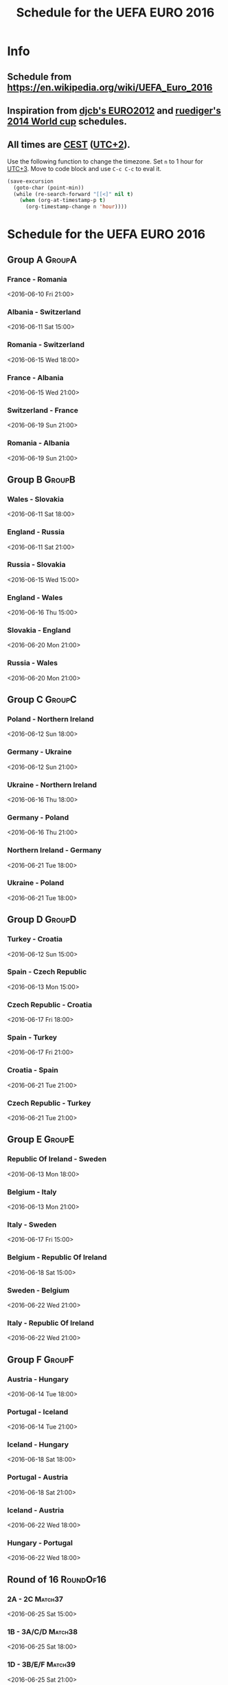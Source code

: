 #+TITLE: Schedule for the UEFA EURO 2016
#+TAGS: EURO2016
#+CATEGORY: EURO2016

* Info
** Schedule from https://en.wikipedia.org/wiki/UEFA_Euro_2016
** Inspiration from [[https://github.com/djcb/org-euro2012/][djcb's EURO2012]] and [[https://github.com/ruediger/org-world-cup2014][ruediger's 2014 World cup]] schedules.
** All times are [[https://en.wikipedia.org/wiki/Central_European_Summer_Time][CEST]] ([[https://en.wikipedia.org/wiki/UTC%252B02:00][UTC+2]]).

Use the following function to change the timezone.  Set =n= to 1 hour for
[[https://fi.wikipedia.org/wiki/UTC%252B3][UTC+3]].  Move to code block and use =C-c C-c= to eval it.

#+HEADERS: :var n=1
#+begin_src emacs-lisp :results silent
  (save-excursion
    (goto-char (point-min))
    (while (re-search-forward "[[<]" nil t)
      (when (org-at-timestamp-p t)
        (org-timestamp-change n 'hour))))
#+end_src

* Schedule for the UEFA EURO 2016

** Group A                                                           :GroupA:
*** France - Romania
    <2016-06-10 Fri 21:00>
*** Albania - Switzerland
    <2016-06-11 Sat 15:00>
*** Romania - Switzerland
    <2016-06-15 Wed 18:00>
*** France - Albania
    <2016-06-15 Wed 21:00>
*** Switzerland - France
    <2016-06-19 Sun 21:00>
*** Romania - Albania
    <2016-06-19 Sun 21:00>

** Group B                                                           :GroupB:
*** Wales - Slovakia
    <2016-06-11 Sat 18:00>
*** England - Russia
    <2016-06-11 Sat 21:00>
*** Russia - Slovakia
    <2016-06-15 Wed 15:00>
*** England - Wales
    <2016-06-16 Thu 15:00>
*** Slovakia - England
    <2016-06-20 Mon 21:00>
*** Russia - Wales
    <2016-06-20 Mon 21:00>

** Group C                                                           :GroupC:
*** Poland - Northern Ireland
    <2016-06-12 Sun 18:00>
*** Germany - Ukraine
    <2016-06-12 Sun 21:00>
*** Ukraine - Northern Ireland
    <2016-06-16 Thu 18:00>
*** Germany - Poland
    <2016-06-16 Thu 21:00>
*** Northern Ireland - Germany
    <2016-06-21 Tue 18:00>
*** Ukraine - Poland
    <2016-06-21 Tue 18:00>

** Group D                                                           :GroupD:
*** Turkey - Croatia
    <2016-06-12 Sun 15:00>
*** Spain - Czech Republic
    <2016-06-13 Mon 15:00>
*** Czech Republic - Croatia
    <2016-06-17 Fri 18:00>
*** Spain - Turkey
    <2016-06-17 Fri 21:00>
*** Croatia - Spain
    <2016-06-21 Tue 21:00>
*** Czech Republic - Turkey
    <2016-06-21 Tue 21:00>

** Group E                                                           :GroupE:
*** Republic Of Ireland - Sweden
    <2016-06-13 Mon 18:00>
*** Belgium - Italy
    <2016-06-13 Mon 21:00>
*** Italy - Sweden
    <2016-06-17 Fri 15:00>
*** Belgium - Republic Of Ireland
    <2016-06-18 Sat 15:00>
*** Sweden - Belgium
    <2016-06-22 Wed 21:00>
*** Italy - Republic Of Ireland
    <2016-06-22 Wed 21:00>

** Group F                                                           :GroupF:
*** Austria - Hungary
    <2016-06-14 Tue 18:00>
*** Portugal - Iceland
    <2016-06-14 Tue 21:00>
*** Iceland - Hungary
    <2016-06-18 Sat 18:00>
*** Portugal - Austria
    <2016-06-18 Sat 21:00>
*** Iceland - Austria
    <2016-06-22 Wed 18:00>
*** Hungary - Portugal
    <2016-06-22 Wed 18:00>


** Round of 16                                                    :RoundOf16:
*** 2A - 2C                                                         :Match37:
    <2016-06-25 Sat 15:00>
*** 1B - 3A/C/D                                                     :Match38:
    <2016-06-25 Sat 18:00>
*** 1D - 3B/E/F                                                     :Match39:
    <2016-06-25 Sat 21:00>
*** 1A - 3C/D/E                                                     :Match40:
    <2016-06-26 Sun 15:00>
*** 1C - 3A/B/F                                                     :Match41:
    <2016-06-26 Sun 18:00>
*** 1F - 2E                                                         :Match42:
    <2016-06-26 Sun 21:00>
*** 1E - 2D                                                         :Match43:
    <2016-06-27 Mon 18:00>
*** 2B - 2F                                                         :Match44:
    <2016-06-27 Mon 21:00>

** Quarter finals                                                  :QtFinals:
*** W37 - W39                                                       :Match45:
    <2016-06-30 Thu 21:00>
*** W38 - W42                                                       :Match46:
    <2016-07-01 Fri 21:00>
*** W41 - W43                                                       :Match47:
    <2016-07-02 Sat 21:00>
*** W40 - W44                                                       :Match48:
    <2016-07-03 Sun 21:00>

** Semi-finals                                                   :SemiFinals:
*** W45 - W46                                                       :Match49:
    <2016-07-06 Wed 21:00>
*** W47 - W48                                                       :Match50:
    <2016-07-07 Thu 21:00>

** Final                                                              :Final:
*** W49 - W50
    <2016-07-10 Sun 21:00>
